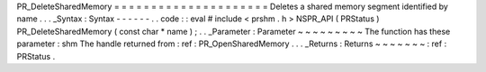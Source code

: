 PR_DeleteSharedMemory
=
=
=
=
=
=
=
=
=
=
=
=
=
=
=
=
=
=
=
=
=
Deletes
a
shared
memory
segment
identified
by
name
.
.
.
_Syntax
:
Syntax
-
-
-
-
-
-
.
.
code
:
:
eval
#
include
<
prshm
.
h
>
NSPR_API
(
PRStatus
)
PR_DeleteSharedMemory
(
const
char
*
name
)
;
.
.
_Parameter
:
Parameter
~
~
~
~
~
~
~
~
~
The
function
has
these
parameter
:
shm
The
handle
returned
from
:
ref
:
PR_OpenSharedMemory
.
.
.
_Returns
:
Returns
~
~
~
~
~
~
~
:
ref
:
PRStatus
.
